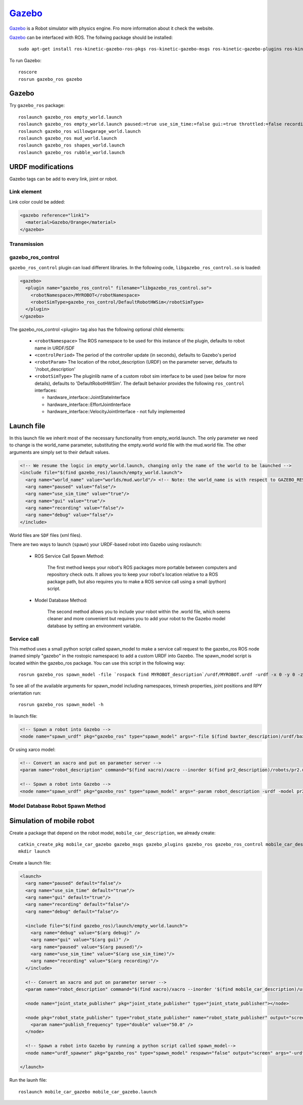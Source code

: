 *******************
Gazebo_
*******************
Gazebo_ is a Robot simulator with physics engine. Fro more information about it check the website.

Gazebo_ can be interfaced with ROS. The follwing package should be installed: ::

  sudo apt-get install ros-kinetic-gazebo-ros-pkgs ros-kinetic-gazebo-msgs ros-kinetic-gazebo-plugins ros-kinetic-gazebo-ros-control

To run Gazebo: ::

  roscore
  rosrun gazebo_ros gazebo

Gazebo
=========

Try ``gazebo_ros`` package: ::

  roslaunch gazebo_ros empty_world.launch
  roslaunch gazebo_ros empty_world.launch paused:=true use_sim_time:=false gui:=true throttled:=false recording:=false debug:=true verbose:=true
  roslaunch gazebo_ros willowgarage_world.launch
  roslaunch gazebo_ros mud_world.launch
  roslaunch gazebo_ros shapes_world.launch
  roslaunch gazebo_ros rubble_world.launch

URDF modifications
======================

Gazebo tags can be add to every link, joint or robot.

Link element
-----------------

Link color could be added:

.. code:: xml

  <gazebo reference="link1">
    <material>Gazebo/Orange</material>
  </gazebo>

Transmission
---------------

gazebo_ros_control
-------------------

``gazebo_ros_control`` plugin can load different libraries. In the following code, ``libgazebo_ros_control.so`` is loaded:

.. code:: xml

  <gazebo>
    <plugin name="gazebo_ros_control" filename="libgazebo_ros_control.so">
      <robotNamespace>/MYROBOT</robotNamespace>
      <robotSimType>gazebo_ros_control/DefaultRobotHWSim</robotSimType>
    </plugin>
  </gazebo>

The gazebo_ros_control <plugin> tag also has the following optional child elements:

  - ``<robotNamespace>`` The ROS namespace to be used for this instance of the plugin, defaults to robot name in URDF/SDF
  - ``<controlPeriod>`` The period of the controller update (in seconds), defaults to Gazebo's period
  - ``<robotParam>`` The location of the robot_description (URDF) on the parameter server, defaults to '/robot_description'
  - ``<robotSimType>`` The pluginlib name of a custom robot sim interface to be used (see below for more details), defaults to 'DefaultRobotHWSim'. The default behavior provides the following ``ros_control`` interfaces:

    * hardware_interface::JointStateInterface
    * hardware_interface::EffortJointInterface
    * hardware_interface::VelocityJointInterface - not fully implemented

Launch file
==============

In this launch file we inherit most of the necessary functionality from empty_world.launch. The only parameter we need to change is the world_name parameter, substituting the empty.world world file with the mud.world file. The other arguments are simply set to their default values.

.. code:: xml

  <!-- We resume the logic in empty_world.launch, changing only the name of the world to be launched -->
  <include file="$(find gazebo_ros)/launch/empty_world.launch">
    <arg name="world_name" value="worlds/mud.world"/> <!-- Note: the world_name is with respect to GAZEBO_RESOURCE_PATH environmental variable -->
    <arg name="paused" value="false"/>
    <arg name="use_sim_time" value="true"/>
    <arg name="gui" value="true"/>
    <arg name="recording" value="false"/>
    <arg name="debug" value="false"/>
  </include>

World files are ``SDF`` files (xml files).

There are two ways to launch (``spawn``) your URDF-based robot into Gazebo using roslaunch:

  * ROS Service Call Spawn Method:

      The first method keeps your robot's ROS packages more portable between computers and repository check outs. It allows you to keep your robot's location relative to a ROS package path, but also requires you to make a ROS service call using a small (python) script.

  * Model Database Method:

      The second method allows you to include your robot within the .world file, which seems cleaner and more convenient but requires you to add your robot to the Gazebo model database by setting an environment variable.

Service call
--------------
This method uses a small python script called spawn_model to make a service call request to the gazebo_ros ROS node (named simply "gazebo" in the rostopic namespace) to add a custom URDF into Gazebo. The spawn_model script is located within the gazebo_ros package. You can use this script in the following way: ::

  rosrun gazebo_ros spawn_model -file `rospack find MYROBOT_description`/urdf/MYROBOT.urdf -urdf -x 0 -y 0 -z 1 -model MYROBOT

To see all of the available arguments for spawn_model including namespaces, trimesh properties, joint positions and RPY orientation run: ::

    rosrun gazebo_ros spawn_model -h

In launch file:

.. code:: xml

  <!-- Spawn a robot into Gazebo -->
  <node name="spawn_urdf" pkg="gazebo_ros" type="spawn_model" args="-file $(find baxter_description)/urdf/baxter.urdf -urdf -z 1 -model baxter" />

Or using xarco model:

.. code:: xml

  <!-- Convert an xacro and put on parameter server -->
  <param name="robot_description" command="$(find xacro)/xacro --inorder $(find pr2_description)/robots/pr2.urdf.xacro" />

  <!-- Spawn a robot into Gazebo -->
  <node name="spawn_urdf" pkg="gazebo_ros" type="spawn_model" args="-param robot_description -urdf -model pr2" />

Model Database Robot Spawn Method
-------------------------------------

Simulation of mobile robot
===========================

Create a package that depend on the robot model, ``mobile_car_description``, we already create: ::

  catkin_create_pkg mobile_car_gazebo gazebo_msgs gazebo_plugins gazebo_ros gazebo_ros_control mobile_car_description
  mkdir launch

Create a launch file:

.. code:: xml

  <launch>
    <arg name="paused" default="false"/>
    <arg name="use_sim_time" default="true"/>
    <arg name="gui" default="true"/>
    <arg name="recording" default="false"/>
    <arg name="debug" default="false"/>

    <include file="$(find gazebo_ros)/launch/empty_world.launch">
      <arg name="debug" value="$(arg debug)" />
      <arg name="gui" value="$(arg gui)" />
      <arg name="paused" value="$(arg paused)"/>
      <arg name="use_sim_time" value="$(arg use_sim_time)"/>
      <arg name="recording" value="$(arg recording)"/>
    </include>

    <!-- Convert an xacro and put on parameter server -->
    <param name="robot_description" command="$(find xacro)/xacro --inorder '$(find mobile_car_description)/urdf/mobile_robot_with_laser.xacro'" />

    <node name="joint_state_publisher" pkg="joint_state_publisher" type="joint_state_publisher"></node>

    <node pkg="robot_state_publisher" type="robot_state_publisher" name="robot_state_publisher" output="screen">
      <param name="publish_frequency" type="double" value="50.0" />
    </node>

    <!-- Spawn a robot into Gazebo by running a python script called spawn_model-->
    <node name="urdf_spawner" pkg="gazebo_ros" type="spawn_model" respawn="false" output="screen" args="-urdf -model mobile_robot -param robot_description"/>

  </launch>


Run the launh file: ::

  roslaunch mobile_car_gazebo mobile_car_gazebo.launch






.. _Gazebo: http://gazebosim.org/tutorials
